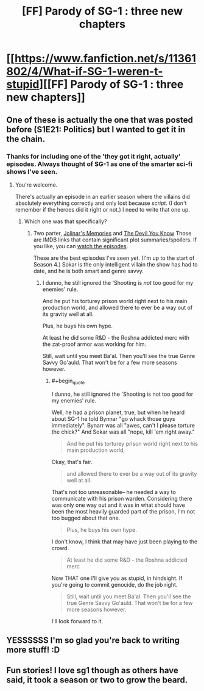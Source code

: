 #+TITLE: [FF] Parody of SG-1 : three new chapters

* [[https://www.fanfiction.net/s/11361802/4/What-if-SG-1-weren-t-stupid][[FF] Parody of SG-1 : three new chapters]]
:PROPERTIES:
:Author: eaglejarl
:Score: 17
:DateUnix: 1436725557.0
:END:

** One of these is actually the one that was posted before (S1E21: Politics) but I wanted to get it in the chain.
:PROPERTIES:
:Author: eaglejarl
:Score: 1
:DateUnix: 1436725592.0
:END:

*** Thanks for including one of the 'they got it right, actually' episodes. Always thought of SG-1 as one of the smarter sci-fi shows I've seen.
:PROPERTIES:
:Author: FaceDeer
:Score: 4
:DateUnix: 1436730273.0
:END:

**** You're welcome.

There's actually an episode in an earlier season where the villains did absolutely everything correctly and only lost because /script/. (I don't remember if the heroes did it right or not.) I need to write that one up.
:PROPERTIES:
:Author: eaglejarl
:Score: 5
:DateUnix: 1436730527.0
:END:

***** Which one was that specifically?
:PROPERTIES:
:Author: JackStargazer
:Score: 1
:DateUnix: 1436731554.0
:END:

****** Two parter, [[http://www.imdb.com/title/tt0709111/plotsummary?ref_=tt_ov_pl][Jolinar's Memories]] and [[http://www.imdb.com/title/tt0709184/plotsummary?ref_=tt_ov_pl][The Devil You Know]] Those are IMDB links that contain significant plot summaries/spoilers. If you like, you can [[http://watchseries.ag/episode/stargate_sg-1_s3_e12.html][watch the episodes]].

These are the best episodes I've seen yet. (I'm up to the start of Season 4.) Sokar is the only intelligent villain the show has had to date, and he is both smart and genre savvy.
:PROPERTIES:
:Author: eaglejarl
:Score: 1
:DateUnix: 1436733512.0
:END:

******* I dunno, he still ignored the 'Shooting is /not/ too good for my enemies' rule.

And he put his torturey prison world right next to his main production world, and allowed there to ever be a way out of its gravity well at all.

Plus, he buys his own hype.

At least he did some R&D - the Roshna addicted merc with the zat-proof armor was working for him.

Still, wait until you meet Ba'al. Then you'll see the true Genre Savvy Go'auld. That won't be for a few more seasons however.
:PROPERTIES:
:Author: JackStargazer
:Score: 2
:DateUnix: 1436768735.0
:END:

******** #+begin_quote
  I dunno, he still ignored the 'Shooting is not too good for my enemies' rule.
#+end_quote

Well, he had a prison planet, true, but when he heard about SG-1 he told Bynnar "go whack those guys immediately". Bynarr was all "awes, can't I please torture the chick?" And Sokar was all "nope, kill 'em right away."

#+begin_quote
  And he put his torturey prison world right next to his main production world,
#+end_quote

Okay, that's fair.

#+begin_quote
  and allowed there to ever be a way out of its gravity well at all.
#+end_quote

That's not too unreasonable-- he needed a way to communicate with his prison warden. Considering there was only one way out and it was in what should have been the most heavily guarded part of the prison, I'm not too bugged about that one.

#+begin_quote
  Plus, he buys his own hype.
#+end_quote

I don't know, I think that may have just been playing to the crowd.

#+begin_quote
  At least he did some R&D - the Roshna addicted merc
#+end_quote

Now THAT one I'll give you as stupid, in hindsight. If you're going to commit genocide, do the job right.

#+begin_quote
  Still, wait until you meet Ba'al. Then you'll see the true Genre Savvy Go'auld. That won't be for a few more seasons however.
#+end_quote

I'll look forward to it.
:PROPERTIES:
:Author: eaglejarl
:Score: 2
:DateUnix: 1436769617.0
:END:


** YESSSSSS I'm so glad you're back to writing more stuff! :D
:PROPERTIES:
:Author: cowsruleusall
:Score: 1
:DateUnix: 1436730549.0
:END:


** Fun stories! I love sg1 though as others have said, it took a season or two to grow the beard.
:PROPERTIES:
:Author: iamzeph
:Score: 1
:DateUnix: 1436733609.0
:END:
